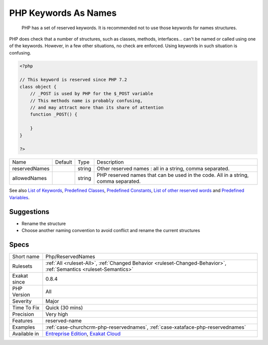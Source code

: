 .. _php-reservednames:

.. _php-keywords-as-names:

PHP Keywords As Names
+++++++++++++++++++++

  PHP has a set of reserved keywords. It is recommended not to use those keywords for names structures. 

PHP does check that a number of structures, such as classes, methods, interfaces... can't be named or called using one of the keywords. However, in a few other situations, no check are enforced. Using keywords in such situation is confusing.

.. code-block:: php
   
   <?php
   
   // This keyword is reserved since PHP 7.2
   class object {
       // _POST is used by PHP for the $_POST variable
       // This methods name is probably confusing, 
       // and may attract more than its share of attention
       function _POST() {
       
       }
   }
   
   ?>

+---------------+---------+--------+------------------------------------------------------------------------------------+
| Name          | Default | Type   | Description                                                                        |
+---------------+---------+--------+------------------------------------------------------------------------------------+
| reservedNames |         | string | Other reserved names : all in a string, comma separated.                           |
+---------------+---------+--------+------------------------------------------------------------------------------------+
| allowedNames  |         | string | PHP reserved names that can be used in the code. All in a string, comma separated. |
+---------------+---------+--------+------------------------------------------------------------------------------------+



See also `List of Keywords <https://www.php.net/manual/en/reserved.keywords.php>`_, `Predefined Classes <https://www.php.net/manual/en/reserved.classes.php>`_, `Predefined Constants <https://www.php.net/manual/en/reserved.constants.php>`_, `List of other reserved words <https://www.php.net/manual/en/reserved.other-reserved-words.php>`_ and `Predefined Variables <https://www.php.net/manual/en/reserved.variables.php>`_.


Suggestions
___________

* Rename the structure
* Choose another naming convention to avoid conflict and rename the current structures




Specs
_____

+--------------+-------------------------------------------------------------------------------------------------------------------------+
| Short name   | Php/ReservedNames                                                                                                       |
+--------------+-------------------------------------------------------------------------------------------------------------------------+
| Rulesets     | :ref:`All <ruleset-All>`, :ref:`Changed Behavior <ruleset-Changed-Behavior>`, :ref:`Semantics <ruleset-Semantics>`      |
+--------------+-------------------------------------------------------------------------------------------------------------------------+
| Exakat since | 0.8.4                                                                                                                   |
+--------------+-------------------------------------------------------------------------------------------------------------------------+
| PHP Version  | All                                                                                                                     |
+--------------+-------------------------------------------------------------------------------------------------------------------------+
| Severity     | Major                                                                                                                   |
+--------------+-------------------------------------------------------------------------------------------------------------------------+
| Time To Fix  | Quick (30 mins)                                                                                                         |
+--------------+-------------------------------------------------------------------------------------------------------------------------+
| Precision    | Very high                                                                                                               |
+--------------+-------------------------------------------------------------------------------------------------------------------------+
| Features     | reserved-name                                                                                                           |
+--------------+-------------------------------------------------------------------------------------------------------------------------+
| Examples     | :ref:`case-churchcrm-php-reservednames`, :ref:`case-xataface-php-reservednames`                                         |
+--------------+-------------------------------------------------------------------------------------------------------------------------+
| Available in | `Entreprise Edition <https://www.exakat.io/entreprise-edition>`_, `Exakat Cloud <https://www.exakat.io/exakat-cloud/>`_ |
+--------------+-------------------------------------------------------------------------------------------------------------------------+


